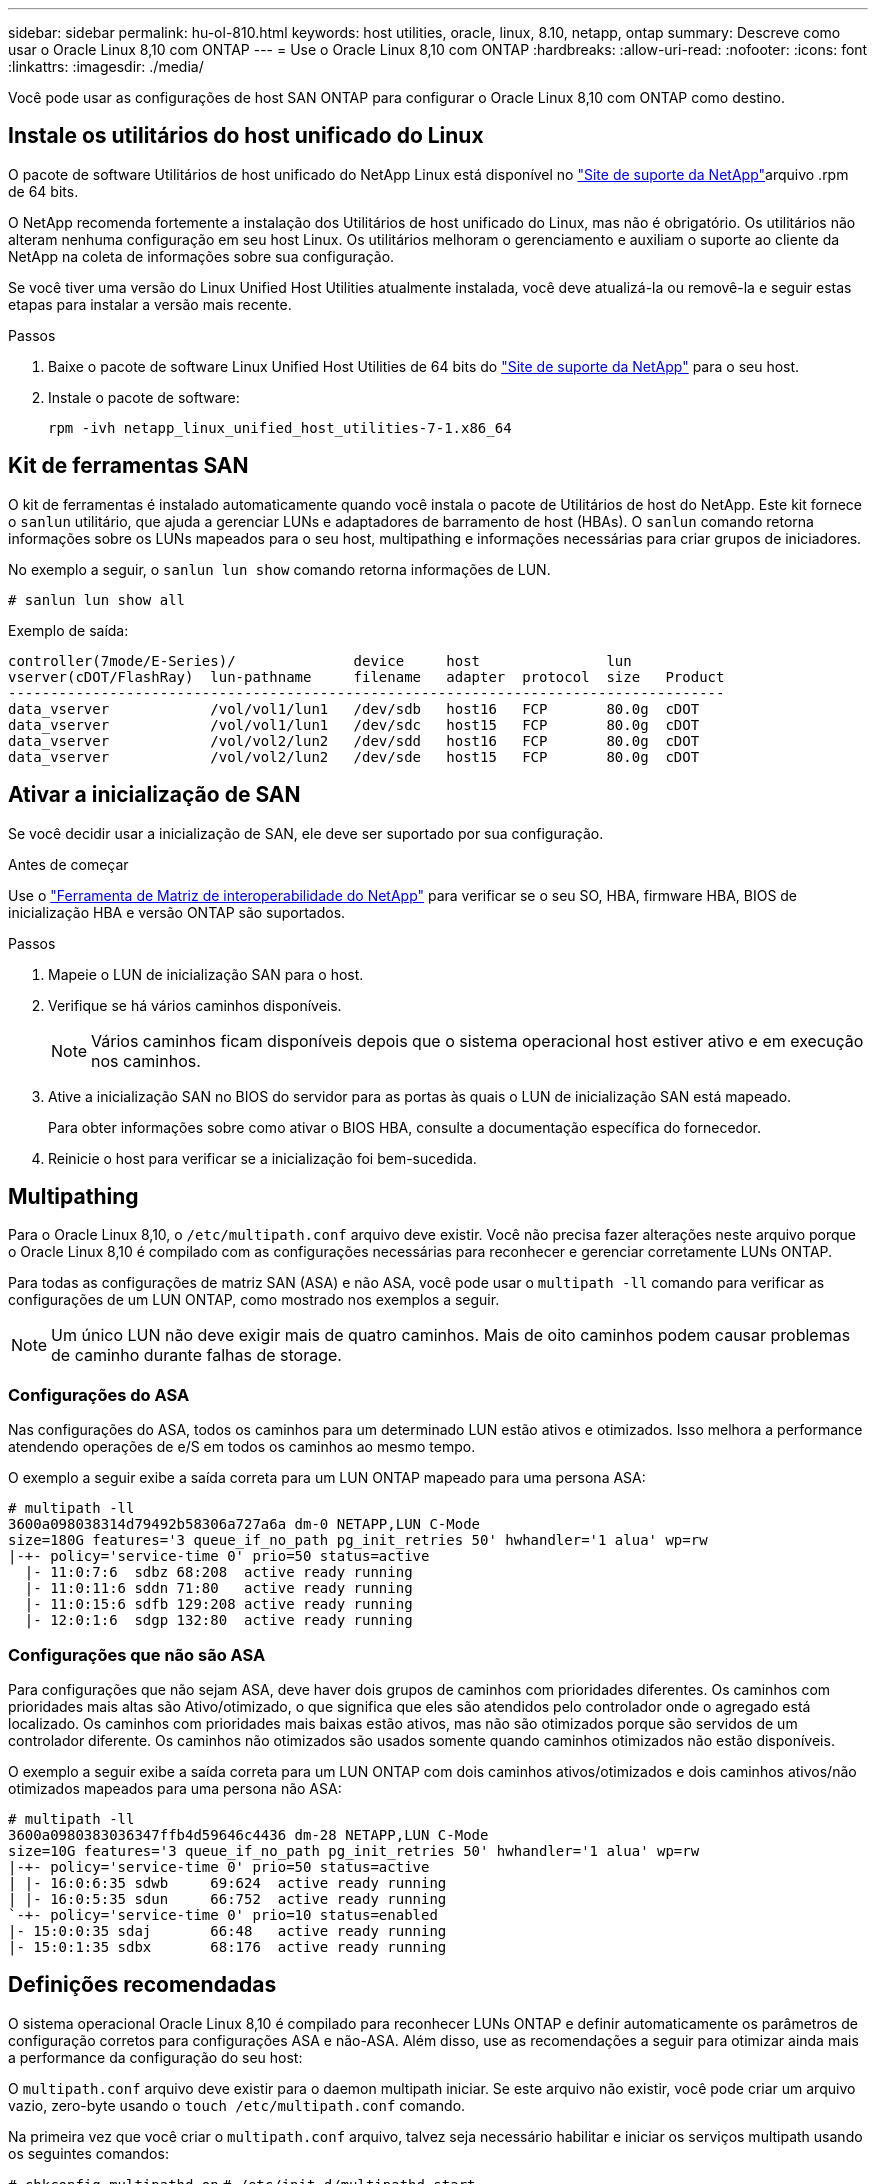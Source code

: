 ---
sidebar: sidebar 
permalink: hu-ol-810.html 
keywords: host utilities, oracle, linux, 8.10, netapp, ontap 
summary: Descreve como usar o Oracle Linux 8,10 com ONTAP 
---
= Use o Oracle Linux 8,10 com ONTAP
:hardbreaks:
:allow-uri-read: 
:nofooter: 
:icons: font
:linkattrs: 
:imagesdir: ./media/


[role="lead"]
Você pode usar as configurações de host SAN ONTAP para configurar o Oracle Linux 8,10 com ONTAP como destino.



== Instale os utilitários do host unificado do Linux

O pacote de software Utilitários de host unificado do NetApp Linux está disponível no link:https://mysupport.netapp.com/site/products/all/details/hostutilities/downloads-tab/download/61343/7.1/downloads["Site de suporte da NetApp"^]arquivo .rpm de 64 bits.

O NetApp recomenda fortemente a instalação dos Utilitários de host unificado do Linux, mas não é obrigatório. Os utilitários não alteram nenhuma configuração em seu host Linux. Os utilitários melhoram o gerenciamento e auxiliam o suporte ao cliente da NetApp na coleta de informações sobre sua configuração.

Se você tiver uma versão do Linux Unified Host Utilities atualmente instalada, você deve atualizá-la ou removê-la e seguir estas etapas para instalar a versão mais recente.

.Passos
. Baixe o pacote de software Linux Unified Host Utilities de 64 bits do https://mysupport.netapp.com/site/products/all/details/hostutilities/downloads-tab/download/61343/7.1/downloads["Site de suporte da NetApp"^] para o seu host.
. Instale o pacote de software:
+
`rpm -ivh netapp_linux_unified_host_utilities-7-1.x86_64`





== Kit de ferramentas SAN

O kit de ferramentas é instalado automaticamente quando você instala o pacote de Utilitários de host do NetApp. Este kit fornece o `sanlun` utilitário, que ajuda a gerenciar LUNs e adaptadores de barramento de host (HBAs). O `sanlun` comando retorna informações sobre os LUNs mapeados para o seu host, multipathing e informações necessárias para criar grupos de iniciadores.

No exemplo a seguir, o `sanlun lun show` comando retorna informações de LUN.

[listing]
----
# sanlun lun show all
----
.Exemplo de saída:
[listing]
----
controller(7mode/E-Series)/              device     host               lun
vserver(cDOT/FlashRay)  lun-pathname     filename   adapter  protocol  size   Product
-------------------------------------------------------------------------------------
data_vserver            /vol/vol1/lun1   /dev/sdb   host16   FCP       80.0g  cDOT
data_vserver            /vol/vol1/lun1   /dev/sdc   host15   FCP       80.0g  cDOT
data_vserver            /vol/vol2/lun2   /dev/sdd   host16   FCP       80.0g  cDOT
data_vserver            /vol/vol2/lun2   /dev/sde   host15   FCP       80.0g  cDOT
----


== Ativar a inicialização de SAN

Se você decidir usar a inicialização de SAN, ele deve ser suportado por sua configuração.

.Antes de começar
Use o link:https://mysupport.netapp.com/matrix/imt.jsp?components=91863;&solution=1&isHWU&src=IMT["Ferramenta de Matriz de interoperabilidade do NetApp"^] para verificar se o seu SO, HBA, firmware HBA, BIOS de inicialização HBA e versão ONTAP são suportados.

.Passos
. Mapeie o LUN de inicialização SAN para o host.
. Verifique se há vários caminhos disponíveis.
+

NOTE: Vários caminhos ficam disponíveis depois que o sistema operacional host estiver ativo e em execução nos caminhos.

. Ative a inicialização SAN no BIOS do servidor para as portas às quais o LUN de inicialização SAN está mapeado.
+
Para obter informações sobre como ativar o BIOS HBA, consulte a documentação específica do fornecedor.

. Reinicie o host para verificar se a inicialização foi bem-sucedida.




== Multipathing

Para o Oracle Linux 8,10, o `/etc/multipath.conf` arquivo deve existir. Você não precisa fazer alterações neste arquivo porque o Oracle Linux 8,10 é compilado com as configurações necessárias para reconhecer e gerenciar corretamente LUNs ONTAP.

Para todas as configurações de matriz SAN (ASA) e não ASA, você pode usar o `multipath -ll` comando para verificar as configurações de um LUN ONTAP, como mostrado nos exemplos a seguir.


NOTE: Um único LUN não deve exigir mais de quatro caminhos. Mais de oito caminhos podem causar problemas de caminho durante falhas de storage.



=== Configurações do ASA

Nas configurações do ASA, todos os caminhos para um determinado LUN estão ativos e otimizados. Isso melhora a performance atendendo operações de e/S em todos os caminhos ao mesmo tempo.

O exemplo a seguir exibe a saída correta para um LUN ONTAP mapeado para uma persona ASA:

[listing]
----
# multipath -ll
3600a098038314d79492b58306a727a6a dm-0 NETAPP,LUN C-Mode
size=180G features='3 queue_if_no_path pg_init_retries 50' hwhandler='1 alua' wp=rw
|-+- policy='service-time 0' prio=50 status=active
  |- 11:0:7:6  sdbz 68:208  active ready running
  |- 11:0:11:6 sddn 71:80   active ready running
  |- 11:0:15:6 sdfb 129:208 active ready running
  |- 12:0:1:6  sdgp 132:80  active ready running
----


=== Configurações que não são ASA

Para configurações que não sejam ASA, deve haver dois grupos de caminhos com prioridades diferentes. Os caminhos com prioridades mais altas são Ativo/otimizado, o que significa que eles são atendidos pelo controlador onde o agregado está localizado. Os caminhos com prioridades mais baixas estão ativos, mas não são otimizados porque são servidos de um controlador diferente. Os caminhos não otimizados são usados somente quando caminhos otimizados não estão disponíveis.

O exemplo a seguir exibe a saída correta para um LUN ONTAP com dois caminhos ativos/otimizados e dois caminhos ativos/não otimizados mapeados para uma persona não ASA:

[listing]
----
# multipath -ll
3600a0980383036347ffb4d59646c4436 dm-28 NETAPP,LUN C-Mode
size=10G features='3 queue_if_no_path pg_init_retries 50' hwhandler='1 alua' wp=rw
|-+- policy='service-time 0' prio=50 status=active
| |- 16:0:6:35 sdwb	69:624	active ready running
| |- 16:0:5:35 sdun	66:752	active ready running
`-+- policy='service-time 0' prio=10 status=enabled
|- 15:0:0:35 sdaj	66:48	active ready running
|- 15:0:1:35 sdbx	68:176	active ready running
----


== Definições recomendadas

O sistema operacional Oracle Linux 8,10 é compilado para reconhecer LUNs ONTAP e definir automaticamente os parâmetros de configuração corretos para configurações ASA e não-ASA. Além disso, use as recomendações a seguir para otimizar ainda mais a performance da configuração do seu host:

O `multipath.conf` arquivo deve existir para o daemon multipath iniciar. Se este arquivo não existir, você pode criar um arquivo vazio, zero-byte usando o `touch /etc/multipath.conf` comando.

Na primeira vez que você criar o `multipath.conf` arquivo, talvez seja necessário habilitar e iniciar os serviços multipath usando os seguintes comandos:

`# chkconfig multipathd on`
`# /etc/init.d/multipathd start`

Não é necessário adicionar nada diretamente ao `multipath.conf` arquivo, a menos que você tenha dispositivos que não deseja que o multipath gerencie ou tenha configurações existentes que substituem os padrões. Para excluir dispositivos indesejados, adicione a seguinte sintaxe ao `multipath.conf` arquivo, substituindo o <DevId> pela cadeia WWID do dispositivo que você deseja excluir:

[listing]
----
blacklist {
        wwid <DevId>
        devnode "^(ram|raw|loop|fd|md|dm-|sr|scd|st)[0-9]*"
        devnode "^hd[a-z]"
        devnode "^cciss.*"
}
----
O exemplo a seguir determina o WWID de um dispositivo e o adiciona ao `multipath.conf` arquivo.

.Passos
. Determine o WWID:
+
[listing]
----
# /lib/udev/scsi_id -gud /dev/sda
360030057024d0730239134810c0cb833
----
+
`sda` É o disco SCSI local que você deseja adicionar à lista negra.

. Adicione a `WWID` à estrofe da lista negra no `/etc/multipath.conf`:
+
[listing]
----
blacklist {
     wwid   360030057024d0730239134810c0cb833
     devnode "^(ram|raw|loop|fd|md|dm-|sr|scd|st)[0-9]*"
     devnode "^hd[a-z]"
     devnode "^cciss.*"
}
----


Você deve sempre verificar seu `/etc/multipath.conf` arquivo, especialmente na seção padrões, para configurações herdadas que podem estar substituindo as configurações padrão.

A tabela a seguir demonstra os parâmetros críticos `multipathd` para LUNs ONTAP e os valores necessários. Se um host estiver conetado a LUNs de outros fornecedores e qualquer um desses parâmetros for substituído, ele precisará ser corrigido por estrofes posteriores `multipath.conf` no arquivo que se aplicam especificamente aos LUNs ONTAP. Sem essa correção, os LUNs ONTAP podem não funcionar como esperado. Você só deve substituir esses padrões em consulta com o NetApp, o fornecedor do sistema operacional ou ambos, e apenas quando o impactos for totalmente compreendido.

[cols="2*"]
|===
| Parâmetro | Definição 


| detectar_prio | sim 


| dev_loss_tmo | infinito 


| failback | imediato 


| fast_io_fail_tmo | 5 


| caraterísticas | 2 pg_init_retries 50 


| flush_on_last_del | sim 


| hardware_handler | 0 


| no_path_retry | fila de espera 


| path_checker | tur 


| path_grouing_policy | group_by_prio 


| path_selector | tempo de serviço 0 


| polling_interval | 5 


| prio | ONTAP 


| produto | LUN.* 


| reter_anexado_hw_handler | sim 


| rr_peso | uniforme 


| user_friendly_names | não 


| fornecedor | NetApp 
|===
O exemplo a seguir demonstra como corrigir um padrão substituído. Nesse caso, o `multipath.conf` arquivo define valores para `path_checker` e `no_path_retry` que não são compatíveis com LUNs ONTAP. Se eles não puderem ser removidos porque outros arrays SAN ainda estão conetados ao host, esses parâmetros podem ser corrigidos especificamente para LUNs ONTAP com uma estrofe de dispositivo.

[listing]
----
defaults {
 path_checker readsector0
 no_path_retry fail
 }
devices {
 device {
 vendor "NETAPP "
 product "LUN.*"
 no_path_retry queue
 path_checker tur
 }
}
----

NOTE: Para configurar o Oracle Linux 8,10 RedHat Enterprise Kernel, use o link:hu_rhel_810.html#recommended-settings["definições recomendadas"] para Red Hat Enterprise Linux (RHEL) 8,10.



== Definições KVM

Você também pode usar o <<recommended_settings_ol_810,definições recomendadas>> para configurar uma máquina virtual baseada em Kernel (KVM). Não são necessárias alterações para configurar um KVM porque o LUN é mapeado para o hipervisor.



== Problemas conhecidos

Não há problemas conhecidos para o Oracle Linux 8,10 com a versão ONTAP.
